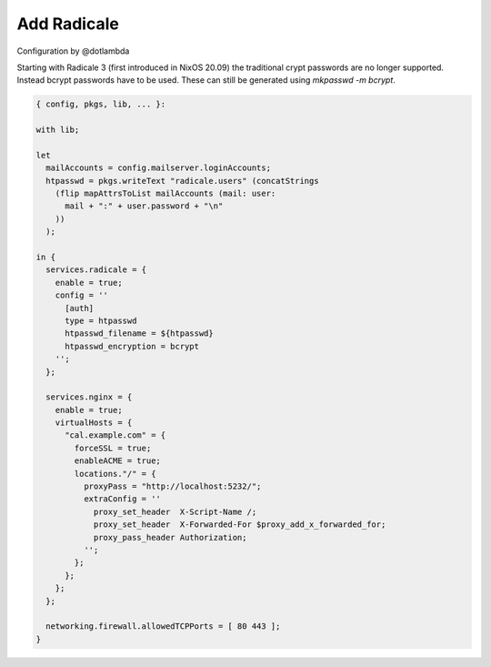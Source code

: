 Add Radicale
============

Configuration by @dotlambda

Starting with Radicale 3 (first introduced in NixOS 20.09) the traditional
crypt passwords are no longer supported.  Instead bcrypt passwords
have to be used. These can still be generated using `mkpasswd -m bcrypt`.

.. code:: nix

   { config, pkgs, lib, ... }:

   with lib;

   let
     mailAccounts = config.mailserver.loginAccounts;
     htpasswd = pkgs.writeText "radicale.users" (concatStrings
       (flip mapAttrsToList mailAccounts (mail: user:
         mail + ":" + user.password + "\n"
       ))
     );

   in {
     services.radicale = {
       enable = true;
       config = ''
         [auth]
         type = htpasswd
         htpasswd_filename = ${htpasswd}
         htpasswd_encryption = bcrypt
       '';
     };

     services.nginx = {
       enable = true;
       virtualHosts = {
         "cal.example.com" = {
           forceSSL = true;
           enableACME = true;
           locations."/" = {
             proxyPass = "http://localhost:5232/";
             extraConfig = ''
               proxy_set_header  X-Script-Name /;
               proxy_set_header  X-Forwarded-For $proxy_add_x_forwarded_for;
               proxy_pass_header Authorization;
             '';
           };
         };
       };
     };

     networking.firewall.allowedTCPPorts = [ 80 443 ];
   }
